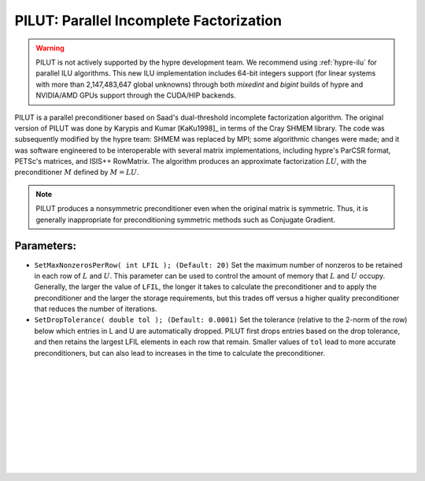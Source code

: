 .. Copyright (c) 1998 Lawrence Livermore National Security, LLC and other
   HYPRE Project Developers. See the top-level COPYRIGHT file for details.

   SPDX-License-Identifier: (Apache-2.0 OR MIT)


.. _PILUT:

PILUT: Parallel Incomplete Factorization
==============================================================================

.. warning::
   PILUT is not actively supported by the hypre development team. We recommend using
   :ref:`hypre-ilu` for parallel ILU algorithms. This new ILU implementation includes
   64-bit integers support (for linear systems with more than 2,147,483,647 global
   unknowns) through both *mixedint* and *bigint* builds of hypre and NVIDIA/AMD GPUs
   support through the CUDA/HIP backends.

PILUT is a parallel preconditioner based on Saad's dual-threshold incomplete
factorization algorithm. The original version of PILUT was done by Karypis and
Kumar [KaKu1998]_ in terms of the Cray SHMEM library. The code was subsequently
modified by the hypre team: SHMEM was replaced by MPI; some algorithmic changes
were made; and it was software engineered to be interoperable with several
matrix implementations, including hypre's ParCSR format, PETSc's matrices, and
ISIS++ RowMatrix. The algorithm produces an approximate factorization :math:`L U`,
with the preconditioner :math:`M` defined by :math:`M = L U`.

.. note::
   PILUT produces a nonsymmetric preconditioner even when the original matrix is
   symmetric. Thus, it is generally inappropriate for preconditioning symmetric methods
   such as Conjugate Gradient.

Parameters:
------------------------------------------------------------------------------

* ``SetMaxNonzerosPerRow( int LFIL ); (Default: 20)`` Set the maximum number of
  nonzeros to be retained in each row of :math:`L` and :math:`U`.  This
  parameter can be used to control the amount of memory that :math:`L` and
  :math:`U` occupy. Generally, the larger the value of ``LFIL``, the longer it
  takes to calculate the preconditioner and to apply the preconditioner and the
  larger the storage requirements, but this trades off versus a higher quality
  preconditioner that reduces the number of iterations.

* ``SetDropTolerance( double tol ); (Default: 0.0001)`` Set the tolerance
  (relative to the 2-norm of the row) below which entries in L and U are
  automatically dropped. PILUT first drops entries based on the drop tolerance,
  and then retains the largest LFIL elements in each row that remain.  Smaller
  values of ``tol`` lead to more accurate preconditioners, but can also lead to
  increases in the time to calculate the preconditioner.

.. Add blank lines to help with navigation pane formatting
|
|
|
|
|
|
|
|
|
|
